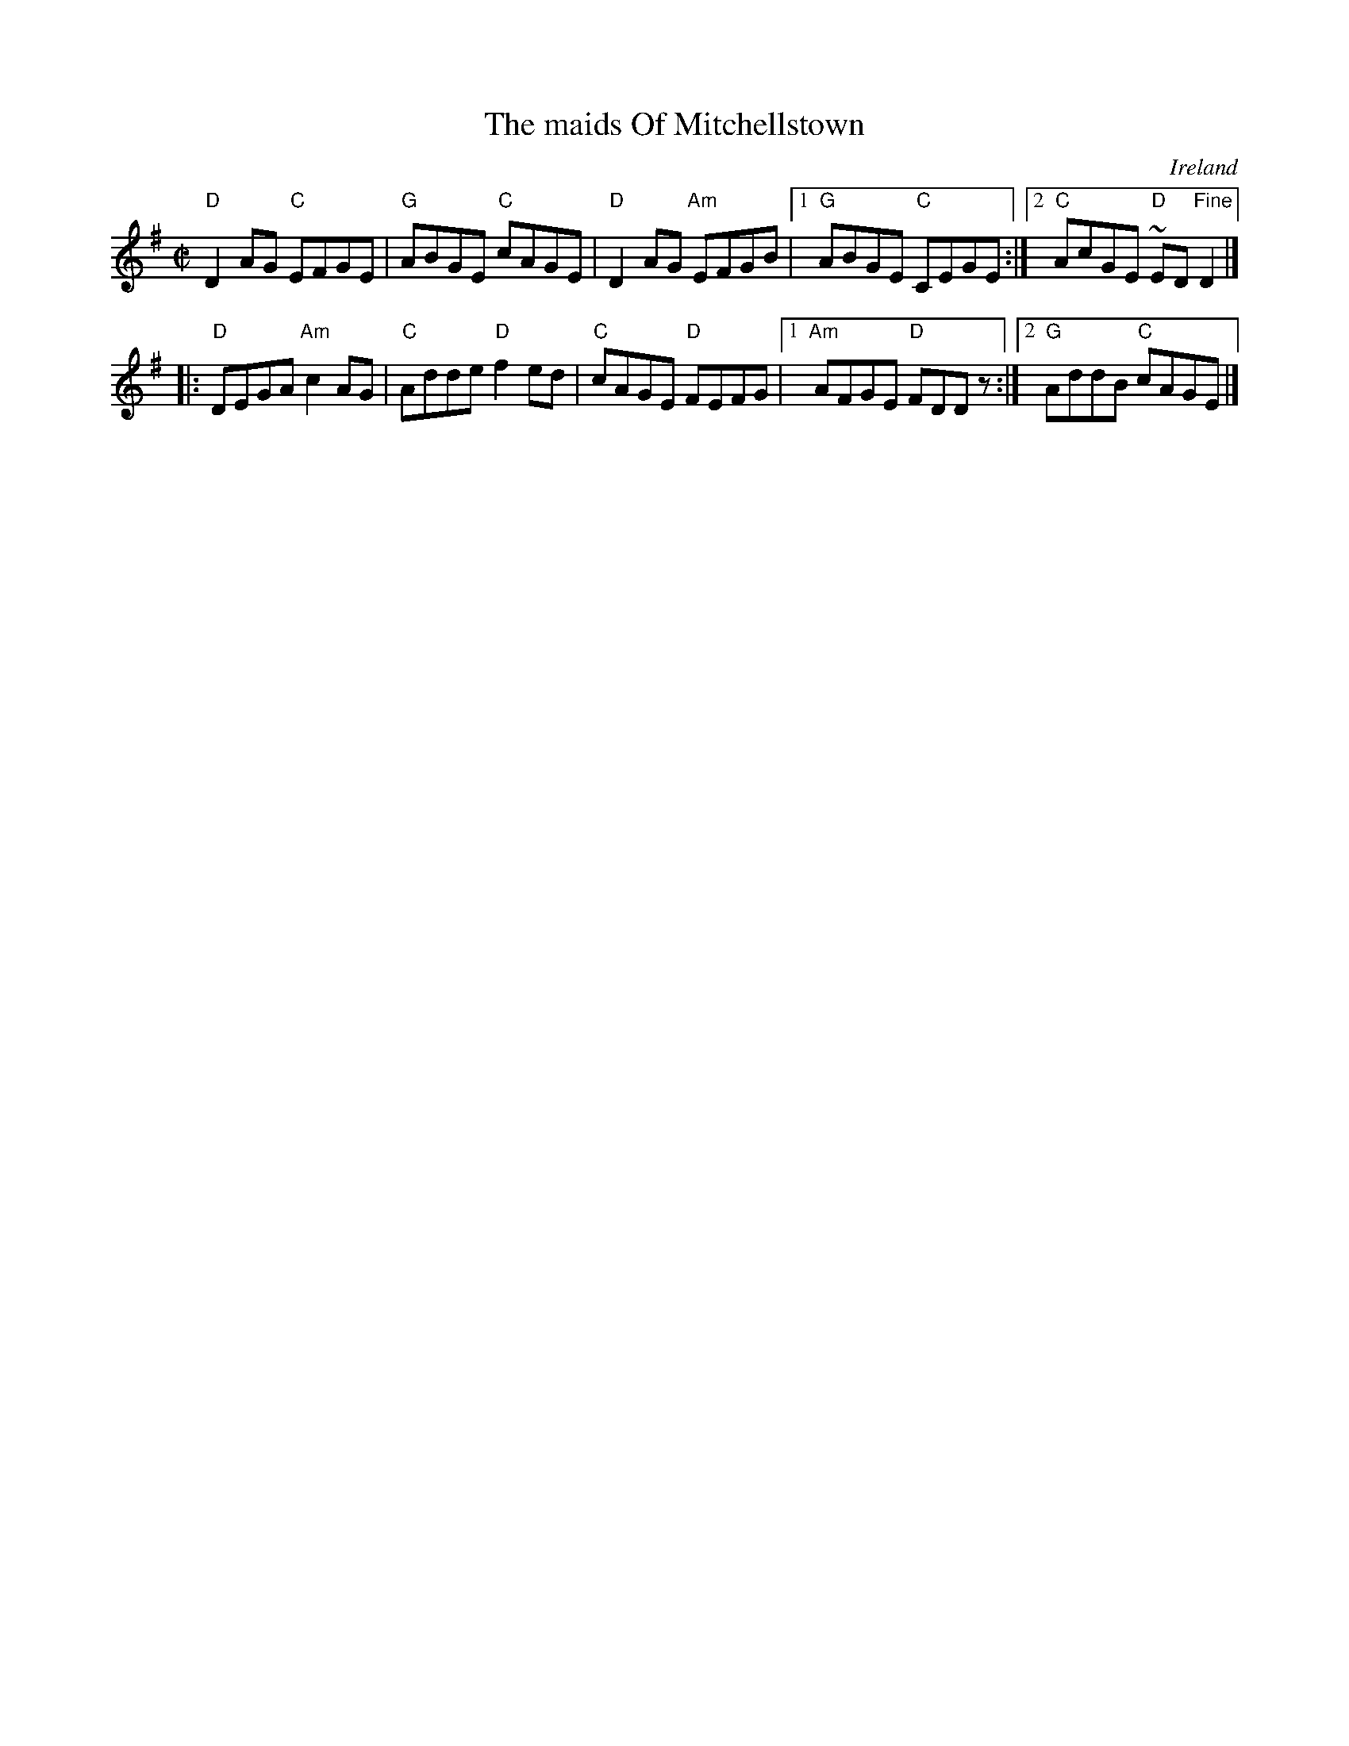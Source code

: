 X:173
T:The maids Of Mitchellstown
R:Reel
O:Ireland
B:O'Neill's 1410
S:O'Neill's 1410
Z:Transcription:Bob Safranek, minor arr., chords:Mike Long
M:C|
L:1/8
K:G
"D"D2AG "C"EFGE|"G"ABGE "C"cAGE|\
"D"D2AG "Am"EFGB|[1 "G"ABGE "C"CEGE:|[2 "C"AcGE "D"~ED"Fine"D2|]
|:"D"DEGA "Am"c2AG|"C"Adde "D"f2ed|\
"C"cAGE "D"FEFG|[1 "Am"AFGE "D"FDDz:|[2 "G"AddB "C"cAGE|]
